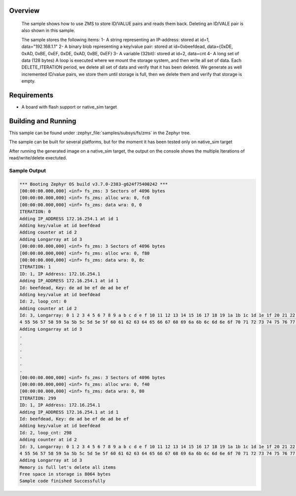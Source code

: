 .. zephyr:code-sample:: zms
   :name: Zephyr Memory Storage (ZMS)
   :relevant-api: zms_high_level_api

   Store and retrieve data from storage using the ZMS API.

Overview
********
 The sample shows how to use ZMS to store ID/VALUE pairs and reads them back.
 Deleting an ID/VALE pair is also shown in this sample.

 The sample stores the following items:
 1- A string representing an IP-address: stored at id=1, data="192.168.1.1"
 2- A binary blob representing a key/value pair: stored at id=0xbeefdead,
 data={0xDE, 0xAD, 0xBE, 0xEF, 0xDE, 0xAD, 0xBE, 0xEF}
 3- A variable (32bit): stored at id=2, data=cnt
 4- A long set of data (128 bytes)
 A loop is executed where we mount the storage system, and then write all set
 of data.
 Each DELETE_ITERATION period, we delete all set of data and verify that it has been deleted.
 We generate as well incremented ID/value pairs, we store them until storage is full, then we
 delete them and verify that storage is empty.

Requirements
************

* A board with flash support or native_sim target

Building and Running
********************

This sample can be found under :zephyr_file:`samples/subsys/fs/zms` in the Zephyr tree.

The sample can be built for several platforms, but for the moment it has been tested only
on native_sim target

.. zephyr-app-commands::
   :zephyr-app: samples/subsys/fs/zms
   :goals: build
   :compact:

After running the generated image on a native_sim target, the output on the console shows the
multiple Iterations of read/write/delete exectuted.

Sample Output
=============

.. code-block:: console

   *** Booting Zephyr OS build v3.7.0-2383-g624f75400242 ***
   [00:00:00.000,000] <inf> fs_zms: 3 Sectors of 4096 bytes
   [00:00:00.000,000] <inf> fs_zms: alloc wra: 0, fc0
   [00:00:00.000,000] <inf> fs_zms: data wra: 0, 0
   ITERATION: 0
   Adding IP_ADDRESS 172.16.254.1 at id 1
   Adding key/value at id beefdead
   Adding counter at id 2
   Adding Longarray at id 3
   [00:00:00.000,000] <inf> fs_zms: 3 Sectors of 4096 bytes
   [00:00:00.000,000] <inf> fs_zms: alloc wra: 0, f80
   [00:00:00.000,000] <inf> fs_zms: data wra: 0, 8c
   ITERATION: 1
   ID: 1, IP Address: 172.16.254.1
   Adding IP_ADDRESS 172.16.254.1 at id 1
   Id: beefdead, Key: de ad be ef de ad be ef
   Adding key/value at id beefdead
   Id: 2, loop_cnt: 0
   Adding counter at id 2
   Id: 3, Longarray: 0 1 2 3 4 5 6 7 8 9 a b c d e f 10 11 12 13 14 15 16 17 18 19 1a 1b 1c 1d 1e 1f 20 21 22 23 24 25 26 27 28 29 2a 2b 2c 2d 2e 2f 30 31 32 33 34 35 36 37 38 39 3a 3b 3c 3d 3e 3f 40 41 42 43 44 45 46 47 48 49 4a 4b 4c 4d 4e 4f 50 51 52 53 5
   4 55 56 57 58 59 5a 5b 5c 5d 5e 5f 60 61 62 63 64 65 66 67 68 69 6a 6b 6c 6d 6e 6f 70 71 72 73 74 75 76 77 78 79 7a 7b 7c 7d 7e 7f
   Adding Longarray at id 3
   .
   .
   .
   .
   .
   .
   [00:00:00.000,000] <inf> fs_zms: 3 Sectors of 4096 bytes
   [00:00:00.000,000] <inf> fs_zms: alloc wra: 0, f40
   [00:00:00.000,000] <inf> fs_zms: data wra: 0, 80
   ITERATION: 299
   ID: 1, IP Address: 172.16.254.1
   Adding IP_ADDRESS 172.16.254.1 at id 1
   Id: beefdead, Key: de ad be ef de ad be ef
   Adding key/value at id beefdead
   Id: 2, loop_cnt: 298
   Adding counter at id 2
   Id: 3, Longarray: 0 1 2 3 4 5 6 7 8 9 a b c d e f 10 11 12 13 14 15 16 17 18 19 1a 1b 1c 1d 1e 1f 20 21 22 23 24 25 26 27 28 29 2a 2b 2c 2d 2e 2f 30 31 32 33 34 35 36 37 38 39 3a 3b 3c 3d 3e 3f 40 41 42 43 44 45 46 47 48 49 4a 4b 4c 4d 4e 4f 50 51 52 53 5
   4 55 56 57 58 59 5a 5b 5c 5d 5e 5f 60 61 62 63 64 65 66 67 68 69 6a 6b 6c 6d 6e 6f 70 71 72 73 74 75 76 77 78 79 7a 7b 7c 7d 7e 7f
   Adding Longarray at id 3
   Memory is full let's delete all items
   Free space in storage is 8064 bytes
   Sample code finished Successfully
